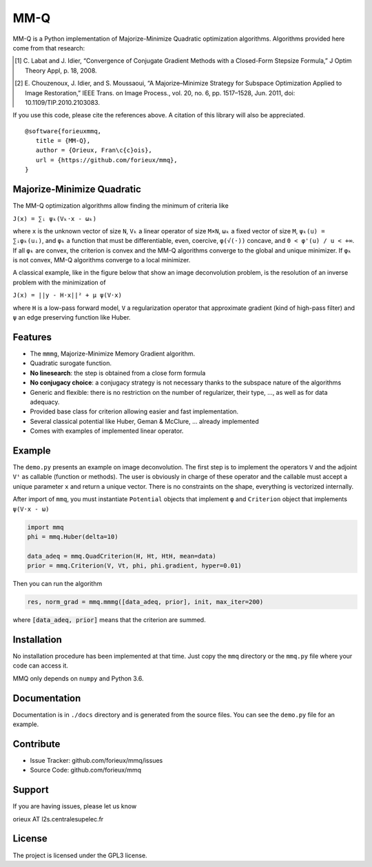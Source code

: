 MM-Q
====

MM-Q is a Python implementation of Majorize-Minimize Quadratic optimization
algorithms. Algorithms provided here come from that research:

.. [1] C. Labat and J. Idier, “Convergence of Conjugate Gradient Methods with a
   Closed-Form Stepsize Formula,” J Optim Theory Appl, p. 18, 2008.

.. [2] E. Chouzenoux, J. Idier, and S. Moussaoui, “A Majorize–Minimize Strategy
   for Subspace Optimization Applied to Image Restoration,” IEEE Trans. on
   Image Process., vol. 20, no. 6, pp. 1517–1528, Jun. 2011, doi:
   10.1109/TIP.2010.2103083.

If you use this code, please cite the references above. A citation of this
library will also be appreciated.

::

   @software{forieuxmmq,
      title = {MM-Q},
      author = {Orieux, Fran\c{c}ois},
      url = {https://github.com/forieux/mmq},
   }


Majorize-Minimize Quadratic
---------------------------

The MM-Q optimization algorithms allow finding the minimum of criteria like

``J(x) = ∑ᵢ ψₖ(Vₖ·x - ωₖ)``

where ``x`` is the unknown vector of size ``N``, ``Vₖ`` a linear operator of
size ``M×N``, ``ωₖ`` a fixed vector of size ``M``, ``ψₖ(u) = ∑ᵢφₖ(uᵢ)``, and
``φₖ`` a function that must be differentiable, even, coercive, ``φ(√(·))``
concave, and ``0 < φ'(u) / u < +∞``. If all ``φₖ`` are convex, the criterion is
convex and the MM-Q algorithms converge to the global and unique minimizer. If
``φₖ`` is not convex, MM-Q algorithms converge to a local minimizer.

A classical example, like in the figure below that show an image deconvolution 
problem, is the resolution of an inverse problem with the minimization of

``J(x) = ||y - H·x||² + μ ψ(V·x)``

where ``H`` is a low-pass forward model, ``V`` a regularization operator that
approximate gradient (kind of high-pass filter) and ``ψ`` an edge preserving
function like Huber.

.. image:: ./docs/image.png

Features
--------

- The ``mmmg``, Majorize-Minimize Memory Gradient algorithm.
- Quadratic surogate function.
- **No linesearch**: the step is obtained from a close form formula
- **No conjugacy choice**: a conjugacy strategy is not necessary thanks to the subspace nature of the algorithms
- Generic and flexible: there is no restriction on the number of regularizer, their type, ..., as well as for data adequacy.
- Provided base class for criterion allowing easier and fast implementation.
- Several classical potential like Huber, Geman & McClure, ... already implemented
- Comes with examples of implemented linear operator.

Example
-------

The ``demo.py`` presents an example on image deconvolution. The first step is to
implement the operators ``V`` and the adjoint ``Vᵗ`` as callable (function or
methods). The user is obviously in charge of these operator and the callable must accept a unique parameter ``x`` and return a
unique vector. There is no constraints on the shape, everything is vectorized
internally.

After import of ``mmq``, you must instantiate ``Potential`` objects that
implement ``φ`` and ``Criterion`` object that implements ``ψ(V·x - ω)``

.. code:: python

   import mmq
   phi = mmq.Huber(delta=10)

   data_adeq = mmq.QuadCriterion(H, Ht, HtH, mean=data)
   prior = mmq.Criterion(V, Vt, phi, phi.gradient, hyper=0.01)
   
Then you can run the algorithm

.. code:: python

   res, norm_grad = mmq.mmmg([data_adeq, prior], init, max_iter=200)

where :code:`[data_adeq, prior]` means that the criterion are summed.

Installation
------------

No installation procedure has been implemented at that time. Just copy the
``mmq`` directory or the ``mmq.py`` file where your code can access it.

MMQ only depends on ``numpy`` and Python 3.6.

Documentation
-------------

Documentation is in ``./docs`` directory and is generated from the source files.
You can see the ``demo.py`` file for an example.

Contribute
----------

- Issue Tracker: github.com/forieux/mmq/issues
- Source Code: github.com/forieux/mmq

Support
-------

If you are having issues, please let us know

orieux AT l2s.centralesupelec.fr

License
-------

The project is licensed under the GPL3 license.
